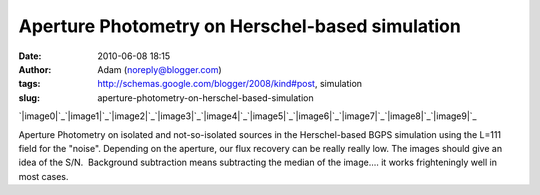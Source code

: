 Aperture Photometry on Herschel-based simulation
################################################
:date: 2010-06-08 18:15
:author: Adam (noreply@blogger.com)
:tags: http://schemas.google.com/blogger/2008/kind#post, simulation
:slug: aperture-photometry-on-herschel-based-simulation

.. raw:: html

   <div class="separator" style="clear: both; text-align: center;">

`|image0|`_\ `|image1|`_\ `|image2|`_\ `|image3|`_\ `|image4|`_\ `|image5|`_\ `|image6|`_\ `|image7|`_\ `|image8|`_\ `|image9|`_

.. raw:: html

   </div>

Aperture Photometry on isolated and not-so-isolated sources in the
Herschel-based BGPS simulation using the L=111 field for the "noise".
Depending on the aperture, our flux recovery can be really really low.
The images should give an idea of the S/N.  Background subtraction means
subtracting the median of the image.... it works frighteningly well in
most cases.

.. raw:: html

   </p>

.. _|image10|: http://1.bp.blogspot.com/_lsgW26mWZnU/TA6IGulWZrI/AAAAAAAAFvU/MHMBrTgxxnU/s1600/ApertureCompare_Source00.png
.. _|image11|: http://3.bp.blogspot.com/_lsgW26mWZnU/TA6IHwUnzhI/AAAAAAAAFvc/6xv7rKG9Ao4/s1600/ApertureCompare_Source01.png
.. _|image12|: http://2.bp.blogspot.com/_lsgW26mWZnU/TA6IIrbLWVI/AAAAAAAAFvk/mVRxd8bCY0w/s1600/ApertureCompare_Source02.png
.. _|image13|: http://3.bp.blogspot.com/_lsgW26mWZnU/TA6IJQBhEoI/AAAAAAAAFvs/VhnsSNbs75A/s1600/ApertureCompare_Source03.png
.. _|image14|: http://4.bp.blogspot.com/_lsgW26mWZnU/TA6IKP3X_SI/AAAAAAAAFv0/LCXAGTyp_yE/s1600/ApertureCompare_Source04.png
.. _|image15|: http://2.bp.blogspot.com/_lsgW26mWZnU/TA6ILDl55sI/AAAAAAAAFv8/jFfTmYof1yQ/s1600/ApertureCompare_Source05.png
.. _|image16|: http://1.bp.blogspot.com/_lsgW26mWZnU/TA6IL9QhTmI/AAAAAAAAFwE/TAIwnefrPlE/s1600/ApertureCompare_Source06.png
.. _|image17|: http://3.bp.blogspot.com/_lsgW26mWZnU/TA6IM_9TaaI/AAAAAAAAFwM/0YpADED3SlE/s1600/ApertureCompare_Source07.png
.. _|image18|: http://1.bp.blogspot.com/_lsgW26mWZnU/TA6IOYETGbI/AAAAAAAAFwU/aq5OYcifDc8/s1600/ApertureCompare_Source08.png
.. _|image19|: http://1.bp.blogspot.com/_lsgW26mWZnU/TA6IPFzIniI/AAAAAAAAFwc/omOacZgjFuc/s1600/ApertureCompare_Source09.png

.. |image0| image:: http://1.bp.blogspot.com/_lsgW26mWZnU/TA6IGulWZrI/AAAAAAAAFvU/MHMBrTgxxnU/s200/ApertureCompare_Source00.png
.. |image1| image:: http://3.bp.blogspot.com/_lsgW26mWZnU/TA6IHwUnzhI/AAAAAAAAFvc/6xv7rKG9Ao4/s200/ApertureCompare_Source01.png
.. |image2| image:: http://2.bp.blogspot.com/_lsgW26mWZnU/TA6IIrbLWVI/AAAAAAAAFvk/mVRxd8bCY0w/s200/ApertureCompare_Source02.png
.. |image3| image:: http://3.bp.blogspot.com/_lsgW26mWZnU/TA6IJQBhEoI/AAAAAAAAFvs/VhnsSNbs75A/s200/ApertureCompare_Source03.png
.. |image4| image:: http://4.bp.blogspot.com/_lsgW26mWZnU/TA6IKP3X_SI/AAAAAAAAFv0/LCXAGTyp_yE/s200/ApertureCompare_Source04.png
.. |image5| image:: http://2.bp.blogspot.com/_lsgW26mWZnU/TA6ILDl55sI/AAAAAAAAFv8/jFfTmYof1yQ/s200/ApertureCompare_Source05.png
.. |image6| image:: http://1.bp.blogspot.com/_lsgW26mWZnU/TA6IL9QhTmI/AAAAAAAAFwE/TAIwnefrPlE/s200/ApertureCompare_Source06.png
.. |image7| image:: http://3.bp.blogspot.com/_lsgW26mWZnU/TA6IM_9TaaI/AAAAAAAAFwM/0YpADED3SlE/s200/ApertureCompare_Source07.png
.. |image8| image:: http://1.bp.blogspot.com/_lsgW26mWZnU/TA6IOYETGbI/AAAAAAAAFwU/aq5OYcifDc8/s200/ApertureCompare_Source08.png
.. |image9| image:: http://1.bp.blogspot.com/_lsgW26mWZnU/TA6IPFzIniI/AAAAAAAAFwc/omOacZgjFuc/s200/ApertureCompare_Source09.png
.. |image10| image:: http://1.bp.blogspot.com/_lsgW26mWZnU/TA6IGulWZrI/AAAAAAAAFvU/MHMBrTgxxnU/s200/ApertureCompare_Source00.png
.. |image11| image:: http://3.bp.blogspot.com/_lsgW26mWZnU/TA6IHwUnzhI/AAAAAAAAFvc/6xv7rKG9Ao4/s200/ApertureCompare_Source01.png
.. |image12| image:: http://2.bp.blogspot.com/_lsgW26mWZnU/TA6IIrbLWVI/AAAAAAAAFvk/mVRxd8bCY0w/s200/ApertureCompare_Source02.png
.. |image13| image:: http://3.bp.blogspot.com/_lsgW26mWZnU/TA6IJQBhEoI/AAAAAAAAFvs/VhnsSNbs75A/s200/ApertureCompare_Source03.png
.. |image14| image:: http://4.bp.blogspot.com/_lsgW26mWZnU/TA6IKP3X_SI/AAAAAAAAFv0/LCXAGTyp_yE/s200/ApertureCompare_Source04.png
.. |image15| image:: http://2.bp.blogspot.com/_lsgW26mWZnU/TA6ILDl55sI/AAAAAAAAFv8/jFfTmYof1yQ/s200/ApertureCompare_Source05.png
.. |image16| image:: http://1.bp.blogspot.com/_lsgW26mWZnU/TA6IL9QhTmI/AAAAAAAAFwE/TAIwnefrPlE/s200/ApertureCompare_Source06.png
.. |image17| image:: http://3.bp.blogspot.com/_lsgW26mWZnU/TA6IM_9TaaI/AAAAAAAAFwM/0YpADED3SlE/s200/ApertureCompare_Source07.png
.. |image18| image:: http://1.bp.blogspot.com/_lsgW26mWZnU/TA6IOYETGbI/AAAAAAAAFwU/aq5OYcifDc8/s200/ApertureCompare_Source08.png
.. |image19| image:: http://1.bp.blogspot.com/_lsgW26mWZnU/TA6IPFzIniI/AAAAAAAAFwc/omOacZgjFuc/s200/ApertureCompare_Source09.png
